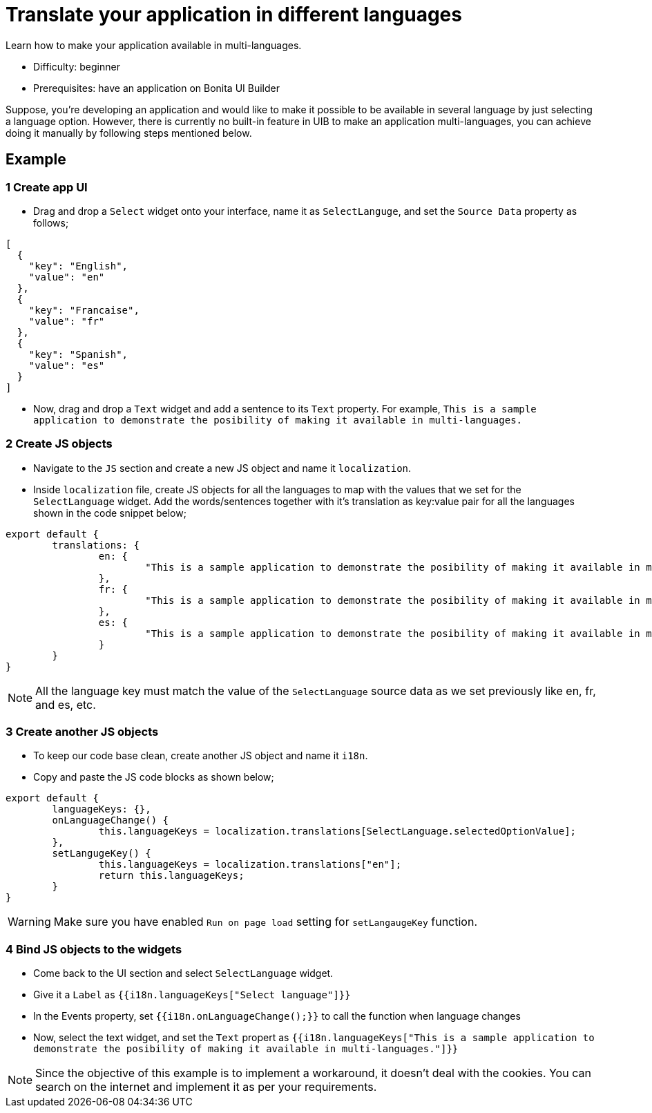 = Translate your application in different languages
:page-aliases: applications:how-to-translate-your-application-in different-languages.adoc
:description: Learn how to make your application available in multi-languages.

{description}

* Difficulty: beginner
* Prerequisites: have an application on Bonita UI Builder

Suppose, you're developing an application and would like to make it possible to be available in several language by just selecting a language option.
However, there is currently no built-in feature in UIB to make an application multi-languages, you can achieve doing it manually by following steps mentioned below.


== Example

=== 1 Create app UI
* Drag and drop a `Select` widget onto your interface, name it as `SelectLanguge`, and set the `Source Data` property as follows;

[source, JS]
----
[
  {
    "key": "English",
    "value": "en"
  },
  {
    "key": "Francaise",
    "value": "fr"
  },
  {
    "key": "Spanish",
    "value": "es"
  }
]
----

* Now, drag and drop a `Text` widget and add a sentence to its `Text` property.
For example, `This is a sample application to demonstrate the posibility of making it available in multi-languages.`


=== 2 Create JS objects
* Navigate to the `JS` section and create a new JS object and name it `localization`.
* Inside `localization` file, create JS objects for all the languages to map with the values that we set for the `SelectLanguage` widget. Add the words/sentences together with it's translation as key:value pair for all the languages shown in the code snippet below;

[source, JS]
----
export default {
	translations: {
		en: {
			"This is a sample application to demonstrate the posibility of making it available in multi-languages.": "This is a sample application to demonstrate the posibility of making it available in multi-languages."
		},
		fr: {
			"This is a sample application to demonstrate the posibility of making it available in multi-languages.": "Il s'agit d'un exemple d'application visant à démontrer la possibilité de le rendre disponible en plusieurs langues."
		},
		es: {
			"This is a sample application to demonstrate the posibility of making it available in multi-languages.": "Esta es una aplicación de muestra para demostrar la posibilidad de hacerlo disponible en varios idiomas."
		}
	}
}
----


[NOTE]
====
All the language key must match the value of the `SelectLanguage` source data as we set previously like en, fr, and es, etc.
====


=== 3 Create another JS objects
* To keep our code base clean, create another JS object and name it `i18n`.
* Copy and paste the JS code blocks as shown below;

[source, JS]
----
export default {
	languageKeys: {},
	onLanguageChange() {
		this.languageKeys = localization.translations[SelectLanguage.selectedOptionValue];
	},
	setLangugeKey() {
		this.languageKeys = localization.translations["en"];
		return this.languageKeys;
	}
}
----

[WARNING]
====
Make sure you have enabled `Run on page load` setting for `setLangaugeKey` function.
====


=== 4 Bind JS objects to the widgets
* Come back to the UI section and select `SelectLanguage` widget.
* Give it a `Label` as `{{i18n.languageKeys["Select language"]}}`
* In the Events property, set `{{i18n.onLanguageChange();}}` to call the function when language changes
* Now, select the text widget, and set the `Text` propert as `{{i18n.languageKeys["This is a sample application to demonstrate the posibility of making it available in multi-languages."]}}`


[NOTE]
====
Since the objective of this example is to implement a workaround, it doesn't deal with the cookies.
You can search on the internet and implement it as per your requirements.
====